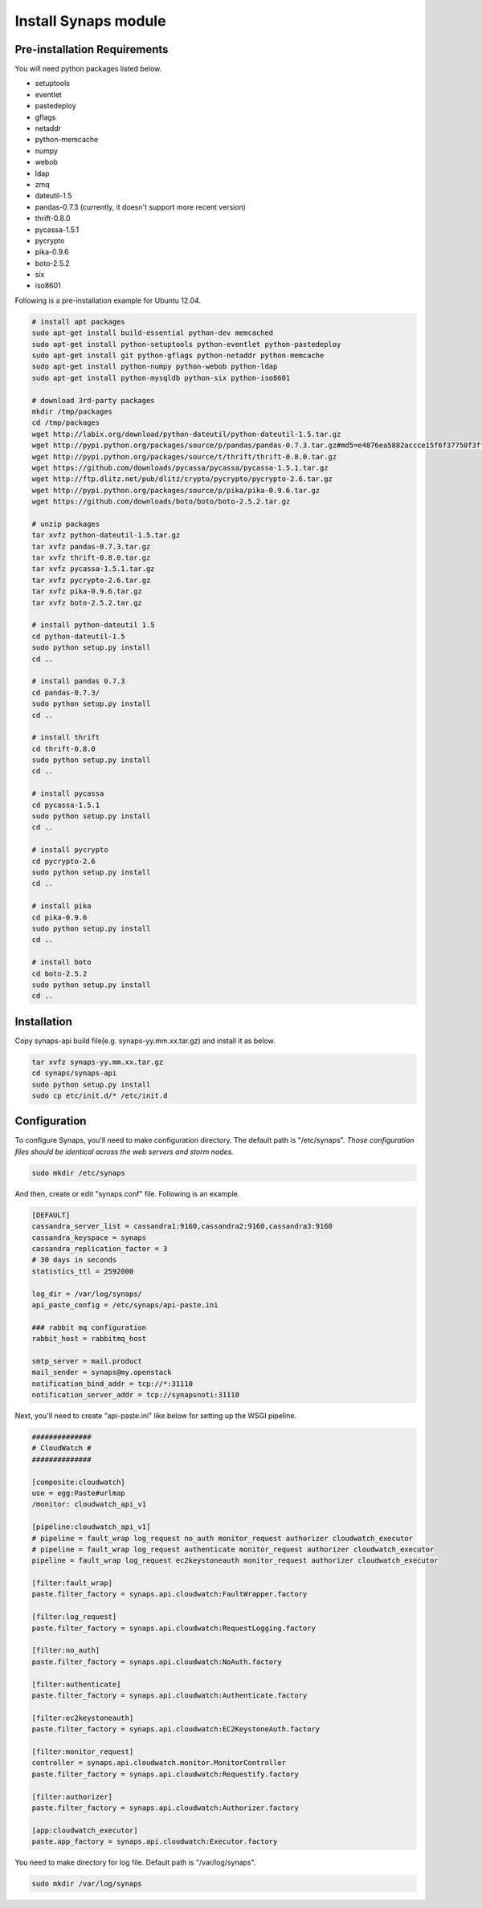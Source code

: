 .. _install.synaps:

Install Synaps module
=====================

Pre-installation Requirements
-----------------------------

You will need python packages listed below.

* setuptools
* eventlet
* pastedeploy
* gflags
* netaddr
* python-memcache
* numpy
* webob
* ldap
* zmq
* dateutil-1.5
* pandas-0.7.3 (currently, it doesn't support more recent version)  
* thrift-0.8.0
* pycassa-1.5.1
* pycrypto
* pika-0.9.6
* boto-2.5.2
* six
* iso8601

Following is a pre-installation example for Ubuntu 12.04.

.. code-block:: bash

   # install apt packages
   sudo apt-get install build-essential python-dev memcached
   sudo apt-get install python-setuptools python-eventlet python-pastedeploy 
   sudo apt-get install git python-gflags python-netaddr python-memcache
   sudo apt-get install python-numpy python-webob python-ldap
   sudo apt-get install python-mysqldb python-six python-iso8601
   
   # download 3rd-party packages
   mkdir /tmp/packages
   cd /tmp/packages
   wget http://labix.org/download/python-dateutil/python-dateutil-1.5.tar.gz
   wget http://pypi.python.org/packages/source/p/pandas/pandas-0.7.3.tar.gz#md5=e4876ea5882accce15f6f37750f3ffec
   wget http://pypi.python.org/packages/source/t/thrift/thrift-0.8.0.tar.gz
   wget https://github.com/downloads/pycassa/pycassa/pycassa-1.5.1.tar.gz
   wget http://ftp.dlitz.net/pub/dlitz/crypto/pycrypto/pycrypto-2.6.tar.gz
   wget http://pypi.python.org/packages/source/p/pika/pika-0.9.6.tar.gz
   wget https://github.com/downloads/boto/boto/boto-2.5.2.tar.gz
   
   # unzip packages
   tar xvfz python-dateutil-1.5.tar.gz
   tar xvfz pandas-0.7.3.tar.gz
   tar xvfz thrift-0.8.0.tar.gz
   tar xvfz pycassa-1.5.1.tar.gz
   tar xvfz pycrypto-2.6.tar.gz
   tar xvfz pika-0.9.6.tar.gz
   tar xvfz boto-2.5.2.tar.gz
   
   # install python-dateutil 1.5
   cd python-dateutil-1.5
   sudo python setup.py install
   cd ..   

   # install pandas 0.7.3
   cd pandas-0.7.3/
   sudo python setup.py install
   cd ..
   
   # install thrift
   cd thrift-0.8.0
   sudo python setup.py install
   cd ..
   
   # install pycassa
   cd pycassa-1.5.1
   sudo python setup.py install
   cd ..
   
   # install pycrypto
   cd pycrypto-2.6
   sudo python setup.py install
   cd ..
   
   # install pika  
   cd pika-0.9.6
   sudo python setup.py install
   cd ..

   # install boto  
   cd boto-2.5.2
   sudo python setup.py install
   cd ..

Installation
------------

Copy synaps-api build file(e.g. synaps-yy.mm.xx.tar.gz) and install it as below.

.. code-block:: bash

  tar xvfz synaps-yy.mm.xx.tar.gz
  cd synaps/synaps-api
  sudo python setup.py install
  sudo cp etc/init.d/* /etc/init.d


Configuration
-------------

To configure Synaps, you'll need to make configuration directory. The default
path is "/etc/synaps". *Those configuration files should be identical across the 
web servers and storm nodes.*

.. code-block:: bash

   sudo mkdir /etc/synaps
   
And then, create or edit "synaps.conf" file. Following is an example.

.. code-block:: bash

   [DEFAULT]
   cassandra_server_list = cassandra1:9160,cassandra2:9160,cassandra3:9160
   cassandra_keyspace = synaps
   cassandra_replication_factor = 3
   # 30 days in seconds
   statistics_ttl = 2592000
   
   log_dir = /var/log/synaps/
   api_paste_config = /etc/synaps/api-paste.ini
   
   ### rabbit mq configuration
   rabbit_host = rabbitmq_host
   
   smtp_server = mail.product
   mail_sender = synaps@my.openstack
   notification_bind_addr = tcp://*:31110
   notification_server_addr = tcp://synapsnoti:31110

Next, you'll need to create "api-paste.ini" like below for setting up the WSGI 
pipeline. 

.. code-block:: bash

  ##############
  # CloudWatch #
  ##############

  [composite:cloudwatch]
  use = egg:Paste#urlmap
  /monitor: cloudwatch_api_v1
  
  [pipeline:cloudwatch_api_v1]
  # pipeline = fault_wrap log_request no_auth monitor_request authorizer cloudwatch_executor
  # pipeline = fault_wrap log_request authenticate monitor_request authorizer cloudwatch_executor
  pipeline = fault_wrap log_request ec2keystoneauth monitor_request authorizer cloudwatch_executor
    
  [filter:fault_wrap]
  paste.filter_factory = synaps.api.cloudwatch:FaultWrapper.factory
    
  [filter:log_request]
  paste.filter_factory = synaps.api.cloudwatch:RequestLogging.factory
  
  [filter:no_auth]
  paste.filter_factory = synaps.api.cloudwatch:NoAuth.factory
  
  [filter:authenticate]
  paste.filter_factory = synaps.api.cloudwatch:Authenticate.factory
  
  [filter:ec2keystoneauth]
  paste.filter_factory = synaps.api.cloudwatch:EC2KeystoneAuth.factory
  
  [filter:monitor_request]
  controller = synaps.api.cloudwatch.monitor.MonitorController
  paste.filter_factory = synaps.api.cloudwatch:Requestify.factory

  [filter:authorizer]
  paste.filter_factory = synaps.api.cloudwatch:Authorizer.factory

  [app:cloudwatch_executor]
  paste.app_factory = synaps.api.cloudwatch:Executor.factory

You need to make directory for log file. Default path is "/var/log/synaps".

.. code-block:: bash

   sudo mkdir /var/log/synaps

